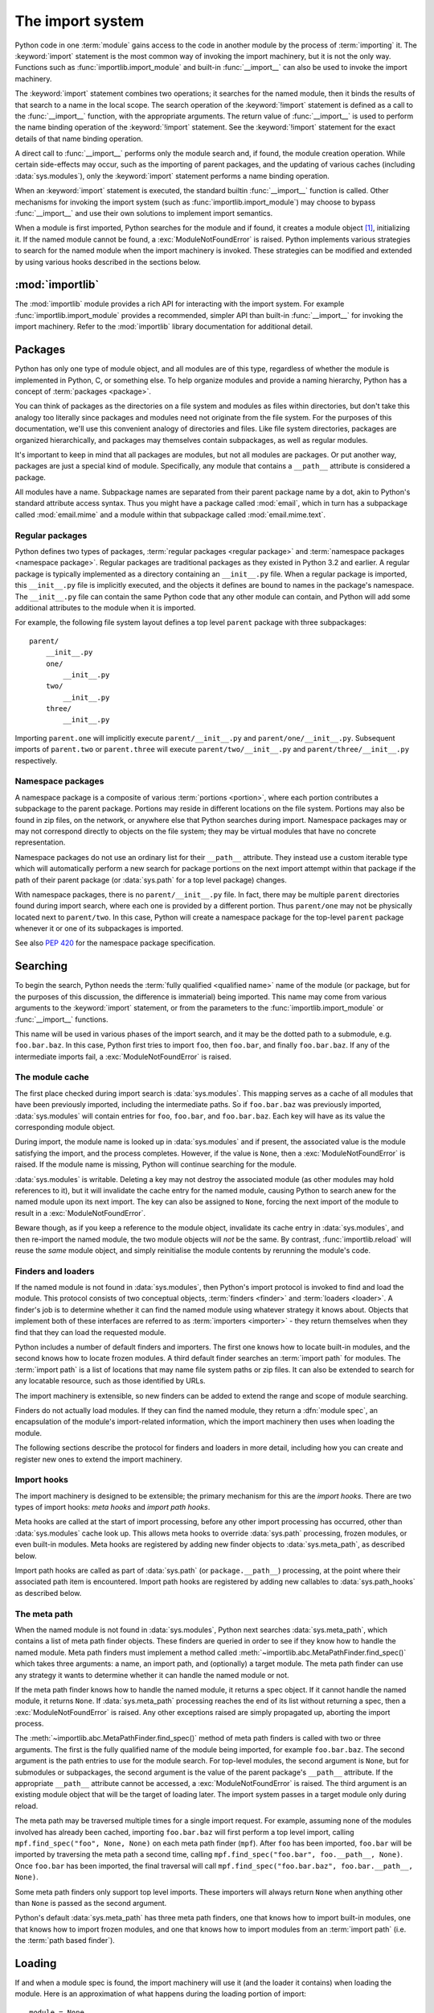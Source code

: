 
.. _importsystem:

*****************
The import system
*****************

.. index:: single: import machinery

Python code in one :term:`module` gains access to the code in another module
by the process of :term:`importing` it.  The :keyword:`import` statement is
the most common way of invoking the import machinery, but it is not the only
way.  Functions such as :func:`importlib.import_module` and built-in
:func:`__import__` can also be used to invoke the import machinery.

The :keyword:`import` statement combines two operations; it searches for the
named module, then it binds the results of that search to a name in the local
scope.  The search operation of the :keyword:`!import` statement is defined as
a call to the :func:`__import__` function, with the appropriate arguments.
The return value of :func:`__import__` is used to perform the name
binding operation of the :keyword:`!import` statement.  See the
:keyword:`!import` statement for the exact details of that name binding
operation.

A direct call to :func:`__import__` performs only the module search and, if
found, the module creation operation.  While certain side-effects may occur,
such as the importing of parent packages, and the updating of various caches
(including :data:`sys.modules`), only the :keyword:`import` statement performs
a name binding operation.

When an :keyword:`import` statement is executed, the standard builtin
:func:`__import__` function is called. Other mechanisms for invoking the
import system (such as :func:`importlib.import_module`) may choose to bypass
:func:`__import__` and use their own solutions to implement import semantics.

When a module is first imported, Python searches for the module and if found,
it creates a module object [#fnmo]_, initializing it.  If the named module
cannot be found, a :exc:`ModuleNotFoundError` is raised.  Python implements various
strategies to search for the named module when the import machinery is
invoked.  These strategies can be modified and extended by using various hooks
described in the sections below.

.. versionchanged:: 3.3
   The import system has been updated to fully implement the second phase
   of :pep:`302`. There is no longer any implicit import machinery - the full
   import system is exposed through :data:`sys.meta_path`. In addition,
   native namespace package support has been implemented (see :pep:`420`).


:mod:`importlib`
================

The :mod:`importlib` module provides a rich API for interacting with the
import system.  For example :func:`importlib.import_module` provides a
recommended, simpler API than built-in :func:`__import__` for invoking the
import machinery.  Refer to the :mod:`importlib` library documentation for
additional detail.



Packages
========

.. index::
    single: package

Python has only one type of module object, and all modules are of this type,
regardless of whether the module is implemented in Python, C, or something
else.  To help organize modules and provide a naming hierarchy, Python has a
concept of :term:`packages <package>`.

You can think of packages as the directories on a file system and modules as
files within directories, but don't take this analogy too literally since
packages and modules need not originate from the file system.  For the
purposes of this documentation, we'll use this convenient analogy of
directories and files.  Like file system directories, packages are organized
hierarchically, and packages may themselves contain subpackages, as well as
regular modules.

It's important to keep in mind that all packages are modules, but not all
modules are packages.  Or put another way, packages are just a special kind of
module.  Specifically, any module that contains a ``__path__`` attribute is
considered a package.

All modules have a name.  Subpackage names are separated from their parent
package name by a dot, akin to Python's standard attribute access syntax.  Thus
you might have a package called :mod:`email`, which in turn has a subpackage
called :mod:`email.mime` and a module within that subpackage called
:mod:`email.mime.text`.


Regular packages
----------------

.. index::
    pair: package; regular

Python defines two types of packages, :term:`regular packages <regular
package>` and :term:`namespace packages <namespace package>`.  Regular
packages are traditional packages as they existed in Python 3.2 and earlier.
A regular package is typically implemented as a directory containing an
``__init__.py`` file.  When a regular package is imported, this
``__init__.py`` file is implicitly executed, and the objects it defines are
bound to names in the package's namespace.  The ``__init__.py`` file can
contain the same Python code that any other module can contain, and Python
will add some additional attributes to the module when it is imported.

For example, the following file system layout defines a top level ``parent``
package with three subpackages::

    parent/
        __init__.py
        one/
            __init__.py
        two/
            __init__.py
        three/
            __init__.py

Importing ``parent.one`` will implicitly execute ``parent/__init__.py`` and
``parent/one/__init__.py``.  Subsequent imports of ``parent.two`` or
``parent.three`` will execute ``parent/two/__init__.py`` and
``parent/three/__init__.py`` respectively.


Namespace packages
------------------

.. index::
    pair: package; namespace
    pair: package; portion

A namespace package is a composite of various :term:`portions <portion>`,
where each portion contributes a subpackage to the parent package.  Portions
may reside in different locations on the file system.  Portions may also be
found in zip files, on the network, or anywhere else that Python searches
during import.  Namespace packages may or may not correspond directly to
objects on the file system; they may be virtual modules that have no concrete
representation.

Namespace packages do not use an ordinary list for their ``__path__``
attribute. They instead use a custom iterable type which will automatically
perform a new search for package portions on the next import attempt within
that package if the path of their parent package (or :data:`sys.path` for a
top level package) changes.

With namespace packages, there is no ``parent/__init__.py`` file.  In fact,
there may be multiple ``parent`` directories found during import search, where
each one is provided by a different portion.  Thus ``parent/one`` may not be
physically located next to ``parent/two``.  In this case, Python will create a
namespace package for the top-level ``parent`` package whenever it or one of
its subpackages is imported.

See also :pep:`420` for the namespace package specification.


Searching
=========

To begin the search, Python needs the :term:`fully qualified <qualified name>`
name of the module (or package, but for the purposes of this discussion, the
difference is immaterial) being imported.  This name may come from various
arguments to the :keyword:`import` statement, or from the parameters to the
:func:`importlib.import_module` or :func:`__import__` functions.

This name will be used in various phases of the import search, and it may be
the dotted path to a submodule, e.g. ``foo.bar.baz``.  In this case, Python
first tries to import ``foo``, then ``foo.bar``, and finally ``foo.bar.baz``.
If any of the intermediate imports fail, a :exc:`ModuleNotFoundError` is raised.


The module cache
----------------

.. index::
    single: sys.modules

The first place checked during import search is :data:`sys.modules`.  This
mapping serves as a cache of all modules that have been previously imported,
including the intermediate paths.  So if ``foo.bar.baz`` was previously
imported, :data:`sys.modules` will contain entries for ``foo``, ``foo.bar``,
and ``foo.bar.baz``.  Each key will have as its value the corresponding module
object.

During import, the module name is looked up in :data:`sys.modules` and if
present, the associated value is the module satisfying the import, and the
process completes.  However, if the value is ``None``, then a
:exc:`ModuleNotFoundError` is raised.  If the module name is missing, Python will
continue searching for the module.

:data:`sys.modules` is writable.  Deleting a key may not destroy the
associated module (as other modules may hold references to it),
but it will invalidate the cache entry for the named module, causing
Python to search anew for the named module upon its next
import. The key can also be assigned to ``None``, forcing the next import
of the module to result in a :exc:`ModuleNotFoundError`.

Beware though, as if you keep a reference to the module object,
invalidate its cache entry in :data:`sys.modules`, and then re-import the
named module, the two module objects will *not* be the same. By contrast,
:func:`importlib.reload` will reuse the *same* module object, and simply
reinitialise the module contents by rerunning the module's code.


.. _finders-and-loaders:

Finders and loaders
-------------------

.. index::
    single: finder
    single: loader
    single: module spec

If the named module is not found in :data:`sys.modules`, then Python's import
protocol is invoked to find and load the module.  This protocol consists of
two conceptual objects, :term:`finders <finder>` and :term:`loaders <loader>`.
A finder's job is to determine whether it can find the named module using
whatever strategy it knows about. Objects that implement both of these
interfaces are referred to as :term:`importers <importer>` - they return
themselves when they find that they can load the requested module.

Python includes a number of default finders and importers.  The first one
knows how to locate built-in modules, and the second knows how to locate
frozen modules.  A third default finder searches an :term:`import path`
for modules.  The :term:`import path` is a list of locations that may
name file system paths or zip files.  It can also be extended to search
for any locatable resource, such as those identified by URLs.

The import machinery is extensible, so new finders can be added to extend the
range and scope of module searching.

Finders do not actually load modules.  If they can find the named module, they
return a :dfn:`module spec`, an encapsulation of the module's import-related
information, which the import machinery then uses when loading the module.

The following sections describe the protocol for finders and loaders in more
detail, including how you can create and register new ones to extend the
import machinery.

.. versionchanged:: 3.4
   In previous versions of Python, finders returned :term:`loaders <loader>`
   directly, whereas now they return module specs which *contain* loaders.
   Loaders are still used during import but have fewer responsibilities.

Import hooks
------------

.. index::
   single: import hooks
   single: meta hooks
   single: path hooks
   pair: hooks; import
   pair: hooks; meta
   pair: hooks; path

The import machinery is designed to be extensible; the primary mechanism for
this are the *import hooks*.  There are two types of import hooks: *meta
hooks* and *import path hooks*.

Meta hooks are called at the start of import processing, before any other
import processing has occurred, other than :data:`sys.modules` cache look up.
This allows meta hooks to override :data:`sys.path` processing, frozen
modules, or even built-in modules.  Meta hooks are registered by adding new
finder objects to :data:`sys.meta_path`, as described below.

Import path hooks are called as part of :data:`sys.path` (or
``package.__path__``) processing, at the point where their associated path
item is encountered.  Import path hooks are registered by adding new callables
to :data:`sys.path_hooks` as described below.


The meta path
-------------

.. index::
    single: sys.meta_path
    pair: finder; find_spec

When the named module is not found in :data:`sys.modules`, Python next
searches :data:`sys.meta_path`, which contains a list of meta path finder
objects.  These finders are queried in order to see if they know how to handle
the named module.  Meta path finders must implement a method called
:meth:`~importlib.abc.MetaPathFinder.find_spec()` which takes three arguments:
a name, an import path, and (optionally) a target module.  The meta path
finder can use any strategy it wants to determine whether it can handle
the named module or not.

If the meta path finder knows how to handle the named module, it returns a
spec object.  If it cannot handle the named module, it returns ``None``.  If
:data:`sys.meta_path` processing reaches the end of its list without returning
a spec, then a :exc:`ModuleNotFoundError` is raised.  Any other exceptions
raised are simply propagated up, aborting the import process.

The :meth:`~importlib.abc.MetaPathFinder.find_spec()` method of meta path
finders is called with two or three arguments.  The first is the fully
qualified name of the module being imported, for example ``foo.bar.baz``.
The second argument is the path entries to use for the module search.  For
top-level modules, the second argument is ``None``, but for submodules or
subpackages, the second argument is the value of the parent package's
``__path__`` attribute. If the appropriate ``__path__`` attribute cannot
be accessed, a :exc:`ModuleNotFoundError` is raised.  The third argument
is an existing module object that will be the target of loading later.
The import system passes in a target module only during reload.

The meta path may be traversed multiple times for a single import request.
For example, assuming none of the modules involved has already been cached,
importing ``foo.bar.baz`` will first perform a top level import, calling
``mpf.find_spec("foo", None, None)`` on each meta path finder (``mpf``). After
``foo`` has been imported, ``foo.bar`` will be imported by traversing the
meta path a second time, calling
``mpf.find_spec("foo.bar", foo.__path__, None)``. Once ``foo.bar`` has been
imported, the final traversal will call
``mpf.find_spec("foo.bar.baz", foo.bar.__path__, None)``.

Some meta path finders only support top level imports. These importers will
always return ``None`` when anything other than ``None`` is passed as the
second argument.

Python's default :data:`sys.meta_path` has three meta path finders, one that
knows how to import built-in modules, one that knows how to import frozen
modules, and one that knows how to import modules from an :term:`import path`
(i.e. the :term:`path based finder`).

.. versionchanged:: 3.4
   The :meth:`~importlib.abc.MetaPathFinder.find_spec` method of meta path
   finders replaced :meth:`~importlib.abc.MetaPathFinder.find_module`, which
   is now deprecated.  While it will continue to work without change, the
   import machinery will try it only if the finder does not implement
   ``find_spec()``.

.. versionchanged:: 3.10
   Use of :meth:`~importlib.abc.MetaPathFinder.find_module` by the import system
   now raises :exc:`ImportWarning`.


Loading
=======

If and when a module spec is found, the import machinery will use it (and
the loader it contains) when loading the module.  Here is an approximation
of what happens during the loading portion of import::

    module = None
    if spec.loader is not None and hasattr(spec.loader, 'create_module'):
        # It is assumed 'exec_module' will also be defined on the loader.
        module = spec.loader.create_module(spec)
    if module is None:
        module = ModuleType(spec.name)
    # The import-related module attributes get set here:
    _init_module_attrs(spec, module)

    if spec.loader is None:
        # unsupported
        raise ImportError
    if spec.origin is None and spec.submodule_search_locations is not None:
        # namespace package
        sys.modules[spec.name] = module
    elif not hasattr(spec.loader, 'exec_module'):
        module = spec.loader.load_module(spec.name)
        # Set __loader__ and __package__ if missing.
    else:
        sys.modules[spec.name] = module
        try:
            spec.loader.exec_module(module)
        except BaseException:
            try:
                del sys.modules[spec.name]
            except KeyError:
                pass
            raise
    return sys.modules[spec.name]

Note the following details:

 * If there is an existing module object with the given name in
   :data:`sys.modules`, import will have already returned it.

 * The module will exist in :data:`sys.modules` before the loader
   executes the module code.  This is crucial because the module code may
   (directly or indirectly) import itself; adding it to :data:`sys.modules`
   beforehand prevents unbounded recursion in the worst case and multiple
   loading in the best.

 * If loading fails, the failing module -- and only the failing module --
   gets removed from :data:`sys.modules`.  Any module already in the
   :data:`sys.modules` cache, and any module that was successfully loaded
   as a side-effect, must remain in the cache.  This contrasts with
   reloading where even the failing module is left in :data:`sys.modules`.

 * After the module is created but before execution, the import machinery
   sets the import-related module attributes ("_init_module_attrs" in
   the pseudo-code example above), as summarized in a
   :ref:`later section <import-mod-attrs>`.

 * Module execution is the key moment of loading in which the module's
   namespace gets populated.  Execution is entirely delegated to the
   loader, which gets to decide what gets populated and how.

 * The module created during loading and passed to exec_module() may
   not be the one returned at the end of import [#fnlo]_.

.. versionchanged:: 3.4
   The import system has taken over the boilerplate responsibilities of
   loaders.  These were previously performed by the
   :meth:`importlib.abc.Loader.load_module` method.

Loaders
-------

Module loaders provide the critical function of loading: module execution.
The import machinery calls the :meth:`importlib.abc.Loader.exec_module`
method with a single argument, the module object to execute.  Any value
returned from :meth:`~importlib.abc.Loader.exec_module` is ignored.

Loaders must satisfy the following requirements:

 * If the module is a Python module (as opposed to a built-in module or a
   dynamically loaded extension), the loader should execute the module's code
   in the module's global name space (``module.__dict__``).

 * If the loader cannot execute the module, it should raise an
   :exc:`ImportError`, although any other exception raised during
   :meth:`~importlib.abc.Loader.exec_module` will be propagated.

In many cases, the finder and loader can be the same object; in such cases the
:meth:`~importlib.abc.MetaPathFinder.find_spec` method would just return a
spec with the loader set to ``self``.

Module loaders may opt in to creating the module object during loading
by implementing a :meth:`~importlib.abc.Loader.create_module` method.
It takes one argument, the module spec, and returns the new module object
to use during loading.  ``create_module()`` does not need to set any attributes
on the module object.  If the method returns ``None``, the
import machinery will create the new module itself.

.. versionadded:: 3.4
   The :meth:`~importlib.abc.Loader.create_module` method of loaders.

.. versionchanged:: 3.4
   The :meth:`~importlib.abc.Loader.load_module` method was replaced by
   :meth:`~importlib.abc.Loader.exec_module` and the import
   machinery assumed all the boilerplate responsibilities of loading.

   For compatibility with existing loaders, the import machinery will use
   the ``load_module()`` method of loaders if it exists and the loader does
   not also implement ``exec_module()``.  However, ``load_module()`` has been
   deprecated and loaders should implement ``exec_module()`` instead.

   The ``load_module()`` method must implement all the boilerplate loading
   functionality described above in addition to executing the module.  All
   the same constraints apply, with some additional clarification:

    * If there is an existing module object with the given name in
      :data:`sys.modules`, the loader must use that existing module.
      (Otherwise, :func:`importlib.reload` will not work correctly.)  If the
      named module does not exist in :data:`sys.modules`, the loader
      must create a new module object and add it to :data:`sys.modules`.

    * The module *must* exist in :data:`sys.modules` before the loader
      executes the module code, to prevent unbounded recursion or multiple
      loading.

    * If loading fails, the loader must remove any modules it has inserted
      into :data:`sys.modules`, but it must remove **only** the failing
      module(s), and only if the loader itself has loaded the module(s)
      explicitly.

.. versionchanged:: 3.5
   A :exc:`DeprecationWarning` is raised when ``exec_module()`` is defined but
   ``create_module()`` is not.

.. versionchanged:: 3.6
   An :exc:`ImportError` is raised when ``exec_module()`` is defined but
   ``create_module()`` is not.

.. versionchanged:: 3.10
   Use of ``load_module()`` will raise :exc:`ImportWarning`.

Submodules
----------

When a submodule is loaded using any mechanism (e.g. ``importlib`` APIs, the
``import`` or ``import-from`` statements, or built-in ``__import__()``) a
binding is placed in the parent module's namespace to the submodule object.
For example, if package ``spam`` has a submodule ``foo``, after importing
``spam.foo``, ``spam`` will have an attribute ``foo`` which is bound to the
submodule.  Let's say you have the following directory structure::

    spam/
        __init__.py
        foo.py

and ``spam/__init__.py`` has the following line in it::

    from .foo import Foo

then executing the following puts name bindings for ``foo`` and ``Foo`` in the
``spam`` module::

    >>> import spam
    >>> spam.foo
    <module 'spam.foo' from '/tmp/imports/spam/foo.py'>
    >>> spam.Foo
    <class 'spam.foo.Foo'>

Given Python's familiar name binding rules this might seem surprising, but
it's actually a fundamental feature of the import system.  The invariant
holding is that if you have ``sys.modules['spam']`` and
``sys.modules['spam.foo']`` (as you would after the above import), the latter
must appear as the ``foo`` attribute of the former.

Module spec
-----------

The import machinery uses a variety of information about each module
during import, especially before loading.  Most of the information is
common to all modules.  The purpose of a module's spec is to encapsulate
this import-related information on a per-module basis.

Using a spec during import allows state to be transferred between import
system components, e.g. between the finder that creates the module spec
and the loader that executes it.  Most importantly, it allows the
import machinery to perform the boilerplate operations of loading,
whereas without a module spec the loader had that responsibility.

The module's spec is exposed as the ``__spec__`` attribute on a module object.
See :class:`~importlib.machinery.ModuleSpec` for details on the contents of
the module spec.

.. versionadded:: 3.4

.. _import-mod-attrs:

Import-related module attributes
--------------------------------

The import machinery fills in these attributes on each module object
during loading, based on the module's spec, before the loader executes
the module.

.. attribute:: __name__

   The ``__name__`` attribute must be set to the fully qualified name of
   the module.  This name is used to uniquely identify the module in
   the import system.

.. attribute:: __loader__

   The ``__loader__`` attribute must be set to the loader object that
   the import machinery used when loading the module.  This is mostly
   for introspection, but can be used for additional loader-specific
   functionality, for example getting data associated with a loader.

.. attribute:: __package__

   The module's ``__package__`` attribute must be set.  Its value must
   be a string, but it can be the same value as its ``__name__``.  When
   the module is a package, its ``__package__`` value should be set to
   its ``__name__``.  When the module is not a package, ``__package__``
   should be set to the empty string for top-level modules, or for
   submodules, to the parent package's name.  See :pep:`366` for further
   details.

   This attribute is used instead of ``__name__`` to calculate explicit
   relative imports for main modules, as defined in :pep:`366`. It is
   expected to have the same value as ``__spec__.parent``.

   .. versionchanged:: 3.6
      The value of ``__package__`` is expected to be the same as
      ``__spec__.parent``.

.. attribute:: __spec__

   The ``__spec__`` attribute must be set to the module spec that was
   used when importing the module. Setting ``__spec__``
   appropriately applies equally to :ref:`modules initialized during
   interpreter startup <programs>`.  The one exception is ``__main__``,
   where ``__spec__`` is :ref:`set to None in some cases <main_spec>`.

   When ``__package__`` is not defined, ``__spec__.parent`` is used as
   a fallback.

   .. versionadded:: 3.4

   .. versionchanged:: 3.6
      ``__spec__.parent`` is used as a fallback when ``__package__`` is
      not defined.

.. attribute:: __path__

   If the module is a package (either regular or namespace), the module
   object's ``__path__`` attribute must be set.  The value must be
   iterable, but may be empty if ``__path__`` has no further significance.
   If ``__path__`` is not empty, it must produce strings when iterated
   over. More details on the semantics of ``__path__`` are given
   :ref:`below <package-path-rules>`.

   Non-package modules should not have a ``__path__`` attribute.

.. attribute:: __file__
.. attribute:: __cached__

   ``__file__`` is optional (if set, value must be a string). It indicates
   the pathname of the file from which the module was loaded (if
   loaded from a file), or the pathname of the shared library file
   for extension modules loaded dynamically from a shared library.
   It might be missing for certain types of modules, such as C
   modules that are statically linked into the interpreter, and the
   import system may opt to leave it unset if it has no semantic
   meaning (e.g. a module loaded from a database).

   If ``__file__`` is set then the ``__cached__`` attribute might also
   be set,  which is the path to any compiled version of
   the code (e.g. byte-compiled file). The file does not need to exist
   to set this attribute; the path can simply point to where the
   compiled file would exist (see :pep:`3147`).

   Note that ``__cached__`` may be set even if ``__file__`` is not
   set.  However, that scenario is quite atypical.  Ultimately, the
   loader is what makes use of the module spec provided by the finder
   (from which ``__file__`` and ``__cached__`` are derived).  So
   if a loader can load from a cached module but otherwise does not load
   from a file, that atypical scenario may be appropriate.

.. _package-path-rules:

module.__path__
---------------

By definition, if a module has a ``__path__`` attribute, it is a package.

A package's ``__path__`` attribute is used during imports of its subpackages.
Within the import machinery, it functions much the same as :data:`sys.path`,
i.e. providing a list of locations to search for modules during import.
However, ``__path__`` is typically much more constrained than
:data:`sys.path`.

``__path__`` must be an iterable of strings, but it may be empty.
The same rules used for :data:`sys.path` also apply to a package's
``__path__``, and :data:`sys.path_hooks` (described below) are
consulted when traversing a package's ``__path__``.

A package's ``__init__.py`` file may set or alter the package's ``__path__``
attribute, and this was typically the way namespace packages were implemented
prior to :pep:`420`.  With the adoption of :pep:`420`, namespace packages no
longer need to supply ``__init__.py`` files containing only ``__path__``
manipulation code; the import machinery automatically sets ``__path__``
correctly for the namespace package.

Module reprs
------------

By default, all modules have a usable repr, however depending on the
attributes set above, and in the module's spec, you can more explicitly
control the repr of module objects.

If the module has a spec (``__spec__``), the import machinery will try
to generate a repr from it.  If that fails or there is no spec, the import
system will craft a default repr using whatever information is available
on the module.  It will try to use the ``module.__name__``,
``module.__file__``, and ``module.__loader__`` as input into the repr,
with defaults for whatever information is missing.

Here are the exact rules used:

 * If the module has a ``__spec__`` attribute, the information in the spec
   is used to generate the repr.  The "name", "loader", "origin", and
   "has_location" attributes are consulted.

 * If the module has a ``__file__`` attribute, this is used as part of the
   module's repr.

 * If the module has no ``__file__`` but does have a ``__loader__`` that is not
   ``None``, then the loader's repr is used as part of the module's repr.

 * Otherwise, just use the module's ``__name__`` in the repr.

.. versionchanged:: 3.12
   Use of :meth:`module_repr`, having been deprecated since Python 3.4, was
   removed in Python 3.12 and is no longer called during the resolution of a
   module's repr.

.. _pyc-invalidation:

Cached bytecode invalidation
----------------------------

Before Python loads cached bytecode from a ``.pyc`` file, it checks whether the
cache is up-to-date with the source ``.py`` file. By default, Python does this
by storing the source's last-modified timestamp and size in the cache file when
writing it. At runtime, the import system then validates the cache file by
checking the stored metadata in the cache file against the source's
metadata.

Python also supports "hash-based" cache files, which store a hash of the source
file's contents rather than its metadata. There are two variants of hash-based
``.pyc`` files: checked and unchecked. For checked hash-based ``.pyc`` files,
Python validates the cache file by hashing the source file and comparing the
resulting hash with the hash in the cache file. If a checked hash-based cache
file is found to be invalid, Python regenerates it and writes a new checked
hash-based cache file. For unchecked hash-based ``.pyc`` files, Python simply
assumes the cache file is valid if it exists. Hash-based ``.pyc`` files
validation behavior may be overridden with the :option:`--check-hash-based-pycs`
flag.

.. versionchanged:: 3.7
   Added hash-based ``.pyc`` files. Previously, Python only supported
   timestamp-based invalidation of bytecode caches.


The Path Based Finder
=====================

.. index::
    single: path based finder

As mentioned previously, Python comes with several default meta path finders.
One of these, called the :term:`path based finder`
(:class:`~importlib.machinery.PathFinder`), searches an :term:`import path`,
which contains a list of :term:`path entries <path entry>`.  Each path
entry names a location to search for modules.

The path based finder itself doesn't know how to import anything. Instead, it
traverses the individual path entries, associating each of them with a
path entry finder that knows how to handle that particular kind of path.

The default set of path entry finders implement all the semantics for finding
modules on the file system, handling special file types such as Python source
code (``.py`` files), Python byte code (``.pyc`` files) and
shared libraries (e.g. ``.so`` files). When supported by the :mod:`zipimport`
module in the standard library, the default path entry finders also handle
loading all of these file types (other than shared libraries) from zipfiles.

Path entries need not be limited to file system locations.  They can refer to
URLs, database queries, or any other location that can be specified as a
string.

The path based finder provides additional hooks and protocols so that you
can extend and customize the types of searchable path entries.  For example,
if you wanted to support path entries as network URLs, you could write a hook
that implements HTTP semantics to find modules on the web.  This hook (a
callable) would return a :term:`path entry finder` supporting the protocol
described below, which was then used to get a loader for the module from the
web.

A word of warning: this section and the previous both use the term *finder*,
distinguishing between them by using the terms :term:`meta path finder` and
:term:`path entry finder`.  These two types of finders are very similar,
support similar protocols, and function in similar ways during the import
process, but it's important to keep in mind that they are subtly different.
In particular, meta path finders operate at the beginning of the import
process, as keyed off the :data:`sys.meta_path` traversal.

By contrast, path entry finders are in a sense an implementation detail
of the path based finder, and in fact, if the path based finder were to be
removed from :data:`sys.meta_path`, none of the path entry finder semantics
would be invoked.


Path entry finders
------------------

.. index::
    single: sys.path
    single: sys.path_hooks
    single: sys.path_importer_cache
    single: PYTHONPATH

The :term:`path based finder` is responsible for finding and loading
Python modules and packages whose location is specified with a string
:term:`path entry`.  Most path entries name locations in the file system,
but they need not be limited to this.

As a meta path finder, the :term:`path based finder` implements the
:meth:`~importlib.abc.MetaPathFinder.find_spec` protocol previously
described, however it exposes additional hooks that can be used to
customize how modules are found and loaded from the :term:`import path`.

Three variables are used by the :term:`path based finder`, :data:`sys.path`,
:data:`sys.path_hooks` and :data:`sys.path_importer_cache`.  The ``__path__``
attributes on package objects are also used.  These provide additional ways
that the import machinery can be customized.

:data:`sys.path` contains a list of strings providing search locations for
modules and packages.  It is initialized from the :data:`PYTHONPATH`
environment variable and various other installation- and
implementation-specific defaults.  Entries in :data:`sys.path` can name
directories on the file system, zip files, and potentially other "locations"
(see the :mod:`site` module) that should be searched for modules, such as
URLs, or database queries.  Only strings should be present on
:data:`sys.path`; all other data types are ignored.

The :term:`path based finder` is a :term:`meta path finder`, so the import
machinery begins the :term:`import path` search by calling the path
based finder's :meth:`~importlib.machinery.PathFinder.find_spec` method as
described previously.  When the ``path`` argument to
:meth:`~importlib.machinery.PathFinder.find_spec` is given, it will be a
list of string paths to traverse - typically a package's ``__path__``
attribute for an import within that package.  If the ``path`` argument is
``None``, this indicates a top level import and :data:`sys.path` is used.

The path based finder iterates over every entry in the search path, and
for each of these, looks for an appropriate :term:`path entry finder`
(:class:`~importlib.abc.PathEntryFinder`) for the
path entry.  Because this can be an expensive operation (e.g. there may be
`stat()` call overheads for this search), the path based finder maintains
a cache mapping path entries to path entry finders.  This cache is maintained
in :data:`sys.path_importer_cache` (despite the name, this cache actually
stores finder objects rather than being limited to :term:`importer` objects).
In this way, the expensive search for a particular :term:`path entry`
location's :term:`path entry finder` need only be done once.  User code is
free to remove cache entries from :data:`sys.path_importer_cache` forcing
the path based finder to perform the path entry search again [#fnpic]_.

If the path entry is not present in the cache, the path based finder iterates
over every callable in :data:`sys.path_hooks`.  Each of the :term:`path entry
hooks <path entry hook>` in this list is called with a single argument, the
path entry to be searched.  This callable may either return a :term:`path
entry finder` that can handle the path entry, or it may raise
:exc:`ImportError`.  An :exc:`ImportError` is used by the path based finder to
signal that the hook cannot find a :term:`path entry finder`
for that :term:`path entry`.  The
exception is ignored and :term:`import path` iteration continues.  The hook
should expect either a string or bytes object; the encoding of bytes objects
is up to the hook (e.g. it may be a file system encoding, UTF-8, or something
else), and if the hook cannot decode the argument, it should raise
:exc:`ImportError`.

If :data:`sys.path_hooks` iteration ends with no :term:`path entry finder`
being returned, then the path based finder's
:meth:`~importlib.machinery.PathFinder.find_spec` method will store ``None``
in :data:`sys.path_importer_cache` (to indicate that there is no finder for
this path entry) and return ``None``, indicating that this
:term:`meta path finder` could not find the module.

If a :term:`path entry finder` *is* returned by one of the :term:`path entry
hook` callables on :data:`sys.path_hooks`, then the following protocol is used
to ask the finder for a module spec, which is then used when loading the
module.

The current working directory -- denoted by an empty string -- is handled
slightly differently from other entries on :data:`sys.path`. First, if the
current working directory is found to not exist, no value is stored in
:data:`sys.path_importer_cache`. Second, the value for the current working
directory is looked up fresh for each module lookup. Third, the path used for
:data:`sys.path_importer_cache` and returned by
:meth:`importlib.machinery.PathFinder.find_spec` will be the actual current
working directory and not the empty string.

Path entry finder protocol
--------------------------

In order to support imports of modules and initialized packages and also to
contribute portions to namespace packages, path entry finders must implement
the :meth:`~importlib.abc.PathEntryFinder.find_spec` method.

:meth:`~importlib.abc.PathEntryFinder.find_spec` takes two arguments: the
fully qualified name of the module being imported, and the (optional) target
module.  ``find_spec()`` returns a fully populated spec for the module.
This spec will always have "loader" set (with one exception).

To indicate to the import machinery that the spec represents a namespace
:term:`portion`, the path entry finder sets "submodule_search_locations" to
a list containing the portion.

.. versionchanged:: 3.4
   :meth:`~importlib.abc.PathEntryFinder.find_spec` replaced
   :meth:`~importlib.abc.PathEntryFinder.find_loader` and
   :meth:`~importlib.abc.PathEntryFinder.find_module`, both of which
   are now deprecated, but will be used if ``find_spec()`` is not defined.

   Older path entry finders may implement one of these two deprecated methods
   instead of ``find_spec()``.  The methods are still respected for the
   sake of backward compatibility.  However, if ``find_spec()`` is
   implemented on the path entry finder, the legacy methods are ignored.

   :meth:`~importlib.abc.PathEntryFinder.find_loader` takes one argument, the
   fully qualified name of the module being imported.  ``find_loader()``
   returns a 2-tuple where the first item is the loader and the second item
   is a namespace :term:`portion`.

   For backwards compatibility with other implementations of the import
   protocol, many path entry finders also support the same,
   traditional ``find_module()`` method that meta path finders support.
   However path entry finder ``find_module()`` methods are never called
   with a ``path`` argument (they are expected to record the appropriate
   path information from the initial call to the path hook).

   The ``find_module()`` method on path entry finders is deprecated,
   as it does not allow the path entry finder to contribute portions to
   namespace packages.  If both ``find_loader()`` and ``find_module()``
   exist on a path entry finder, the import system will always call
   ``find_loader()`` in preference to ``find_module()``.

.. versionchanged:: 3.10
    Calls to :meth:`~importlib.abc.PathEntryFinder.find_module` and
    :meth:`~importlib.abc.PathEntryFinder.find_loader` by the import
    system will raise :exc:`ImportWarning`.


Replacing the standard import system
====================================

The most reliable mechanism for replacing the entire import system is to
delete the default contents of :data:`sys.meta_path`, replacing them
entirely with a custom meta path hook.

If it is acceptable to only alter the behaviour of import statements
without affecting other APIs that access the import system, then replacing
the builtin :func:`__import__` function may be sufficient. This technique
may also be employed at the module level to only alter the behaviour of
import statements within that module.

To selectively prevent the import of some modules from a hook early on the
meta path (rather than disabling the standard import system entirely),
it is sufficient to raise :exc:`ModuleNotFoundError` directly from
:meth:`~importlib.abc.MetaPathFinder.find_spec` instead of returning
``None``. The latter indicates that the meta path search should continue,
while raising an exception terminates it immediately.

.. _relativeimports:

Package Relative Imports
========================

Relative imports use leading dots. A single leading dot indicates a relative
import, starting with the current package. Two or more leading dots indicate a
relative import to the parent(s) of the current package, one level per dot
after the first. For example, given the following package layout::

    package/
        __init__.py
        subpackage1/
            __init__.py
            moduleX.py
            moduleY.py
        subpackage2/
            __init__.py
            moduleZ.py
        moduleA.py

In either ``subpackage1/moduleX.py`` or ``subpackage1/__init__.py``,
the following are valid relative imports::

    from .moduleY import spam
    from .moduleY import spam as ham
    from . import moduleY
    from ..subpackage1 import moduleY
    from ..subpackage2.moduleZ import eggs
    from ..moduleA import foo

Absolute imports may use either the ``import <>`` or ``from <> import <>``
syntax, but relative imports may only use the second form; the reason
for this is that::

    import XXX.YYY.ZZZ

should expose ``XXX.YYY.ZZZ`` as a usable expression, but .moduleY is
not a valid expression.


.. _import-dunder-main:

Special considerations for __main__
===================================

The :mod:`__main__` module is a special case relative to Python's import
system.  As noted :ref:`elsewhere <programs>`, the ``__main__`` module
is directly initialized at interpreter startup, much like :mod:`sys` and
:mod:`builtins`.  However, unlike those two, it doesn't strictly
qualify as a built-in module.  This is because the manner in which
``__main__`` is initialized depends on the flags and other options with
which the interpreter is invoked.

.. _main_spec:

__main__.__spec__
-----------------

Depending on how :mod:`__main__` is initialized, ``__main__.__spec__``
gets set appropriately or to ``None``.

When Python is started with the :option:`-m` option, ``__spec__`` is set
to the module spec of the corresponding module or package. ``__spec__`` is
also populated when the ``__main__`` module is loaded as part of executing a
directory, zipfile or other :data:`sys.path` entry.

In :ref:`the remaining cases <using-on-interface-options>`
``__main__.__spec__`` is set to ``None``, as the code used to populate the
:mod:`__main__` does not correspond directly with an importable module:

- interactive prompt
- :option:`-c` option
- running from stdin
- running directly from a source or bytecode file

Note that ``__main__.__spec__`` is always ``None`` in the last case,
*even if* the file could technically be imported directly as a module
instead. Use the :option:`-m` switch if valid module metadata is desired
in :mod:`__main__`.

Note also that even when ``__main__`` corresponds with an importable module
and ``__main__.__spec__`` is set accordingly, they're still considered
*distinct* modules. This is due to the fact that blocks guarded by
``if __name__ == "__main__":`` checks only execute when the module is used
to populate the ``__main__`` namespace, and not during normal import.


Open issues
===========

XXX It would be really nice to have a diagram.

XXX * (import_machinery.rst) how about a section devoted just to the
attributes of modules and packages, perhaps expanding upon or supplanting the
related entries in the data model reference page?

XXX runpy, pkgutil, et al in the library manual should all get "See Also"
links at the top pointing to the new import system section.

XXX Add more explanation regarding the different ways in which
``__main__`` is initialized?

XXX Add more info on ``__main__`` quirks/pitfalls (i.e. copy from
:pep:`395`).


References
==========

The import machinery has evolved considerably since Python's early days.  The
original `specification for packages
<https://www.python.org/doc/essays/packages/>`_ is still available to read,
although some details have changed since the writing of that document.

The original specification for :data:`sys.meta_path` was :pep:`302`, with
subsequent extension in :pep:`420`.

:pep:`420` introduced :term:`namespace packages <namespace package>` for
Python 3.3.  :pep:`420` also introduced the :meth:`find_loader` protocol as an
alternative to :meth:`find_module`.

:pep:`366` describes the addition of the ``__package__`` attribute for
explicit relative imports in main modules.

:pep:`328` introduced absolute and explicit relative imports and initially
proposed ``__name__`` for semantics :pep:`366` would eventually specify for
``__package__``.

:pep:`338` defines executing modules as scripts.

:pep:`451` adds the encapsulation of per-module import state in spec
objects.  It also off-loads most of the boilerplate responsibilities of
loaders back onto the import machinery.  These changes allow the
deprecation of several APIs in the import system and also addition of new
methods to finders and loaders.

.. rubric:: Footnotes

.. [#fnmo] See :class:`types.ModuleType`.

.. [#fnlo] The importlib implementation avoids using the return value
   directly. Instead, it gets the module object by looking the module name up
   in :data:`sys.modules`.  The indirect effect of this is that an imported
   module may replace itself in :data:`sys.modules`.  This is
   implementation-specific behavior that is not guaranteed to work in other
   Python implementations.

.. [#fnpic] In legacy code, it is possible to find instances of
   :class:`imp.NullImporter` in the :data:`sys.path_importer_cache`.  It
   is recommended that code be changed to use ``None`` instead.  See
   :ref:`portingpythoncode` for more details.
